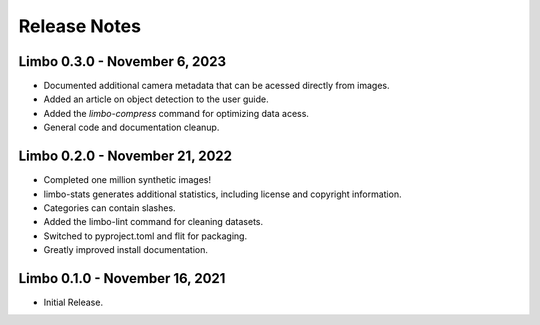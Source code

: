 .. _release-notes:

Release Notes
=============

Limbo 0.3.0 - November 6, 2023
------------------------------

* Documented additional camera metadata that can be acessed directly from images.
* Added an article on object detection to the user guide.
* Added the `limbo-compress` command for optimizing data acess.
* General code and documentation cleanup.

Limbo 0.2.0 - November 21, 2022
-------------------------------

* Completed one million synthetic images!
* limbo-stats generates additional statistics, including license and copyright information.
* Categories can contain slashes.
* Added the limbo-lint command for cleaning datasets.
* Switched to pyproject.toml and flit for packaging.
* Greatly improved install documentation.

Limbo 0.1.0 - November 16, 2021
-------------------------------

* Initial Release.
